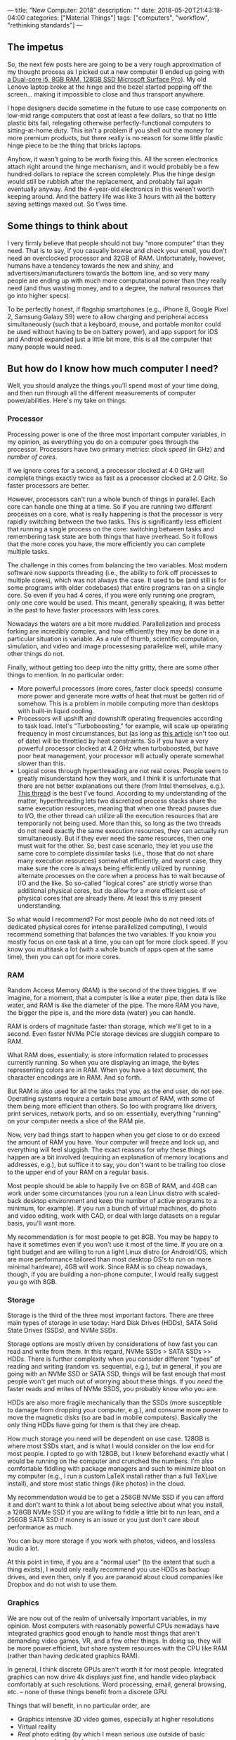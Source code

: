---
title: "New Computer: 2018"
description: ""
date: 2018-05-20T21:43:18-04:00
categories: ["Material Things"]
tags: ["computers", "workflow", "rethinking standards"]
---

** The impetus

So, the next few posts here are going to be a very rough approximation of my thought process as I picked out a new computer (I ended up going with [[https://www.microsoft.com/en-us/store/d/surface-pro/8nkt9wttrbjk/C0HL][a Dual-core i5, 8GB RAM, 128GB SSD Microsoft Surface Pro]]). My old Lenovo laptop broke at the hinge and the bezel started popping off the screen... making it impossible to close and thus transport anywhere.

I hope designers decide sometime in the future to use case components on low-mid range computers that cost at least a few dollars, so that no little plastic bits fail, relegating otherwise perfectly-functional computers to sitting-at-home duty. This isn't a problem if you shell out the money for more premium products, but there really is no reason for some little plastic hinge piece to be the thing that bricks laptops.

Anyhow, it wasn’t going to be worth fixing this. All the screen electronics attach right around the hinge mechanism, and it would probably be a few hundred dollars to replace the screen completely. Plus the hinge design would still be rubbish after the replacement, and probably fail again eventually anyway. And the 4-year-old electronics in this weren’t worth keeping around. And the battery life was like 3 hours with all the battery saving settings maxed out. So t’was time.

** Some things to think about

I very firmly believe that people should not buy "more computer" than they need. That is to say, if you casually browse and check your email, you don't need an overclocked processor and 32GB of RAM. Unfortunately, however, humans have a tendency towards the new and shiny, and advertisers/manufacturers towards the bottom line, and so very many people are ending up with much more computational power than they really need (and thus wasting money, and to a degree, the natural resources that go into higher specs).

To be perfectly honest, if flagship smartphones (e.g., iPhone 8, Google Pixel 2, Samsung Galaxy S9) were to allow charging and peripheral access simultaneously (such that a keyboard, mouse, and portable monitor could be used without having to be on battery power), and app support for iOS and Android expanded just a little bit more, this is all the computer that many people would need. 

** But how do I know how much computer I need?

Well, you should analyze the things you'll spend most of your time doing, and then run through all the different measurements of computer power/abilities. Here's my take on things:

*** Processor

Processing power is one of the three most important computer variables, in my opinion, as everything you do on a computer goes through the processor. Processors have two primary metrics: /clock speed/ (in GHz) and /number of cores/.

If we ignore cores for a second, a processor clocked at 4.0 GHz will complete things exactly twice as fast as a processor clocked at 2.0 GHz. So faster processors are better.

However, processors can't run a whole bunch of things in parallel. Each core can handle one thing at a time. So if you are running two different processes on a core, what is really happening is that the processor is very rapidly switching between the two tasks. This is significantly less efficient that running a single process on the core: switching between tasks and remembering task state are both things that have overhead. So it follows that the more cores you have, the more efficiently you can complete multiple tasks.

The challenge in this comes from balancing the two variables. Most modern software now supports threading (i.e., the ability to fork off processes to multiple cores), which was not always the case. It used to be (and still is for some programs with older codebases) that entire programs ran on a single core. So even if you had 4 cores, if you were only running one program, only one core would be used. This meant, generally speaking, it was better in the past to have faster processors with less cores.

Nowadays the waters are a bit more muddied. Parallelization and process forking are incredibly complex, and how efficiently they may be done in a particular situation is variable. As a rule of thumb, scientific computation, simulation, and video and image processesing parallelize well, while many other things do not.

Finally, without getting too deep into the nitty gritty, there are some other things to mention. In no particular order:

- More powerful processors (more cores, faster clock speeds) consume more power and generate more watts of heat that must be gotten rid of somehow. This is a problem in mobile computing more than desktops with built-in liquid cooling.
- Processors will upshift and downshift operating frequencies according to task load. Intel's "Turboboosting," for example, will scale up operating frequency in most circumstances, but (as long as [[https://www.pugetsystems.com/labs/articles/Impact-of-Temperature-on-Intel-CPU-Performance-606/][this article]] isn't too out of date) will be throttled by heat constraints. So if you have a very powerful processor clocked at 4.2 GHz when turboboosted, but have poor heat management, your processor will actually operate somewhat slower than this.
- Logical cores through hyperthreading are not real cores. People seem to greatly misunderstand how they work, and I think it is unfortunate that there are not better explanations out there (from Intel themselves, e.g.). [[http://www.tomshardware.com/answers/id-2366077/hyperthreading-differ-actual-physical-cores.html][This thread]] is the best I've found. According to my understanding of the matter, hyperthreading lets two discretized process stacks share the same execution resources, meaning that when one thread pauses due to I/O, the other thread can utilize all the execution resources that are temporarily not being used. More than this, so long as the two threads do not need exactly the same execution resources, they can actually run simultaneously. But if they ever need the same resources, then one must wait for the other. So, best case scenario, they let you use the same core to complete dissimilar tasks (i.e., those that do not share many execution resources) somewhat efficiently, and worst case, they make sure the core is always being efficiently utilized by running alternate processes on the core when a process has to wait because of I/O and the like. So so-called "logical cores" are strictly worse than additional physical cores, but do allow for a more efficient use of physical cores that are already there. At least this is my present understanding.

So what would I recommend? For most people (who do not need lots of dedicated physical cores for intense parallelized computing), I would recommend something that balances the two variables. If you know you mostly focus on one task at a time, you can opt for more clock speed. If you know you multitask a lot (with a whole bunch of apps open at the same time), then you can opt for more cores.

*** RAM

Random Access Memory (RAM) is the second of the three biggies. If we imagine, for a moment, that a computer is like a water pipe, then data is like water, and RAM is like the diameter of the pipe. The more RAM you have, the bigger the pipe is, and the more data (water) you can handle.

RAM is orders of magnitude faster than storage, which we'll get to in a second. Even faster NVMe PCIe storage devices are sluggish compare to RAM.

What RAM does, essentially, is store information related to processes currently running. So when you are displaying an image, the bytes representing colors are in RAM. When you have a text document, the character encodings are in RAM. And so forth.

But RAM is also used for all the tasks that you, as the end user, do not see. Operating systems require a certain base amount of RAM, with some of them being more efficient than others. So too with programs like drivers, print services, network ports, and so on: essentially, everything "running" on your computer needs a slice of the RAM pie.

Now, very bad things start to happen when you get close to or do exceed the amount of RAM you have. Your computer will freeze and lock up, and everything will feel sluggish. The exact reasons for why these things happen are a bit involved (requiring an explanation of memory locations and addresses, e.g.), but suffice it to say, you don't want to be trailing too close to the upper end of your RAM on a regular basis.

Most people should be able to happily live on 8GB of RAM, and 4GB can work under some circumstances (you run a lean Linux distro with scaled-back desktop environment and keep the number of active programs to a minimum, for example). If you run a bunch of virtual machines, do photo and video editing, work with CAD, or deal with large datasets on a regular basis, you'll want more.

My recommendation is for most people to get 8GB. You may be happy to have it sometimes even if you won't use it most of the time. If you are on a tight budget and are willing to run a light Linux distro (or Android/iOS, which are more performance tailored than most desktop OS's to run on more minimal hardware), 4GB will work. Since RAM is so cheap nowadays, though, if you are building a non-phone computer, I would really suggest you go with 8GB.

*** Storage

Storage is the third of the three most important factors. There are three main types of storage in use today: Hard Disk Drives (HDDs), SATA Solid State Drives (SSDs), and NVMe SSDs.

Storage options are mostly driven by considerations of how fast you can read and write from them. In this regard, NVMe SSDs > SATA SSDs >> HDDs. There is further complexity when you consider different "types" of reading and writing (random vs. sequential, e.g.), but in general, if you are going with an NVMe SSD or SATA SSD, things will be fast enough that most people won't get much out of worrying about these things. If you /need/ the faster reads and writes of NVMe SSDS, you probably know who you are.

HDDs are also more fragile mechanically than the SSDs (more susceptible to damage from dropping your computer, e.g.), and consume more power to move the magnetic disks (so are bad in mobile computers). Basically the only thing HDDs have going for them is that they are cheap.

How much storage you need will be dependent on use case. 128GB is where most SSDs start, and is what I would consider on the low end for most people. I opted to go with 128GB, but I knew beforehand exactly what I would be running on the computer and crunched the numbers. I'm also comfortable fiddling with package managers and such to minimize bloat on my computer (e.g., I run a custom LaTeX install rather than a full TeXLive install), and store most static things (like photos) in the cloud.

My recommendation would be to get a 256GB NVMe SSD if you can afford it and don't want to think a lot about being selective about what you install, a 128GB NVMe SSD if you are willing to fiddle a little bit to run lean, and a 256GB SATA SSD if money is an issue or you just don't care about performance as much.

You can buy more storage if you work with photos, videos, and lossless audio a lot.

At this point in time, if you are a "normal user" (to the extent that such a thing exists), I would only really recommend you use HDDs as backup drives, and even then, only if you are paranoid about cloud companies like Dropbox and do not wish to use them.

*** Graphics

We are now out of the realm of universally important variables, in my opinion. Most computers with reasonably powerful CPUs nowadays have integrated graphics good enough to handle most things that aren't demanding video games, VR, and a few other things. In doing so, they will be more power efficient, but share system resources with the CPU like RAM (rather than having dedicated graphics RAM).

In general, I think discrete GPUs aren't worth it for most people. Integrated graphics can now drive 4k displays just fine, and handle video playback comfortably at such resolutions. Word processing, email, general browsing, etc. -- none of these things benefit from a discrete GPU.

Things that will benefit, in no particular order, are

- Graphics intensive 3D video games, especially at higher resolutions
- Virtual reality
- /Real/ photo editing (by which I mean serious use outside of basic cropping and color balance)
- Video editing, especially 4k video editing
- Rendering for other programs (3D drawing, design, etc.)

Even for people who do these activities, you probably don't /need/ a top-of-the-line graphics card. In my opinion, unless you are a very heavy user, you should opt for the higher end of the mid-range graphics cards, which offer good performance for a fraction of the cost.

I should also point out that due to the power draw, discrete graphics should mostly be limited to desktops or devices that you are comfortable usually having plugged in.

*** Display

While this is more properly a separate category of device, since most computers that aren't desktops have some sort of display baked in, it's worth addressing briefly here.

Resolution is a big factor in built-in displays. Higher resolutions will mean sharper text and images, and past a certain point, screens can actually be sharper than normal paper printing. It's arguable exactly how beneficial sharper screens are (e.g., do people read faster with less eye strain?), but most everyone agrees that higher is better to some degree. The downside is that higher resolution screens take more power themselves (and cause a higher CPU/GPU load), so there is probably a trade off here once you reach a certain point.

Panel type also matters, and will govern such things as refresh rate, color accuracy, contrast (and how close to "true black" the monitor can get), viewing angles, and so on. Generally speaking, unless you are a gamer, you  probably don't want a TN panel. Aside from that, there are pros and cons and it's hard to generalize. Although if manufacturers can fix burn in problems, uneven wear patterns (blue pixels wearing out noticeably faster, e.g.), and high costs for OLED displays, they are basically superior in all the other areas, and will likely take over the market eventually.

Latency ("input lag") is also important, and I'll get to that in a separate post.

** Whoa, that's a lot of information!

Believe me, that's not even the beginning. Comparing computers in a very objective, scientific sort of way requires understanding architecture on a low level, and, what's more, exactly how different manufacturers are integrating software and hardware (since you can do optimizations on the low level to make software run better on specific hardware). It's really beyond the capabilities of most people (including myself) to do comparisons accurately.

Buying a new computer can be stressful not only because of this frustrating lack of full knowledge, but also since there are so many different choices and different companies saying their products are best.

If you want my opinion, unless you know you need more computer for some specific purpose, you should set a budget, pick an operating system, and then see which computer from a reputable brand (e.g., Apple, Microsoft, Dell, HP, Samsung, Lenovo) can get you to the level of computing you want:

*** Light computing: office tasks, email, light browsing, watching videos, etc.

In my opinion, you should look for a  ~2.0 to ~3.0 (when boosted) GHz processor @ 2 physical cores/2 virtual cores, 8GB RAM (or 4GB if you are willing to do some workflow optimizations), and 128GB of SATA SSD storage.

*** Moderate computing: light computing tasks plus more multitasking/intense programs

In my opinion, you should look for a  ~2.5 to ~3.5 GHz processor @ 2 physical cores/2 virtual cores, 8GB RAM, and 128GB of NVMe SSD storage.

*** Heavier computing: like moderate computing but more intense in all aspects

In my opinion, you should look for a computer with at least a ~2.8 to ~3.8 GHz processor @ 4 physical cores/4 virtual cores, 16GB RAM, and 256GB of NVMe SSD storage, adjusting these up as use case and budget allow (when you get into really intense tasks, more is usually better). Add a discrete graphics card if you are playing video games, doing photo/video editing (especially at high resolutions), or rendering stuff in, e.g., 3D art.

